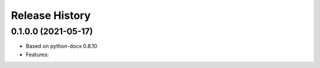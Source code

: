 .. :changelog:

Release History
---------------

0.1.0.0 (2021-05-17)
+++++++++++++++++++

- Based on python-docx 0.8.10
- Features: 

	


